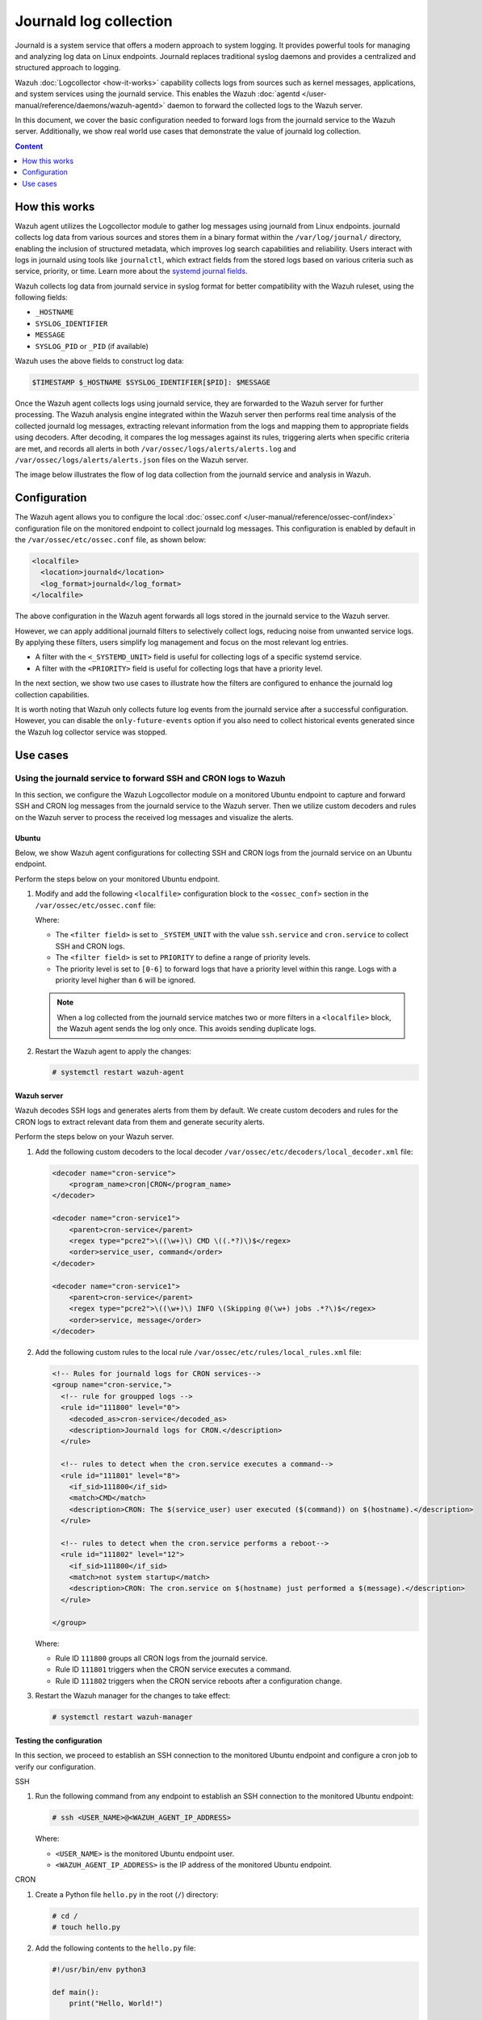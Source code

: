 .. Copyright (C) 2015, Wazuh, Inc.

.. meta::
  :description: The Wazuh server can collect logs via syslog from endpoints such as firewalls, switches and routers. Check out this section of the documentation to learn more.

Journald log collection
=======================

Journald is a system service that offers a modern approach to system logging. It provides powerful tools for managing and analyzing log data on Linux endpoints. Journald replaces traditional syslog daemons and provides a centralized and structured approach to logging. 

Wazuh :doc:`Logcollector <how-it-works>` capability collects logs from sources such as kernel messages, applications, and system services using the journald service. This enables the Wazuh :doc:`agentd </user-manual/reference/daemons/wazuh-agentd>` daemon to forward the collected logs to the Wazuh server. 

In this document, we cover the basic configuration needed to forward logs from the journald service to the Wazuh server. Additionally, we show real world use cases that demonstrate the value of journald log collection.

.. contents:: Content
   :local:
   :depth: 1
   :backlinks: none

How this works
--------------

Wazuh agent utilizes the Logcollector module to gather log messages using journald from Linux endpoints. journald collects log data from various sources and stores them in a binary format within the ``/var/log/journal/`` directory, enabling the inclusion of structured metadata, which improves log search capabilities and reliability. Users interact with logs in journald using tools like ``journalctl``, which extract fields from the stored logs based on various criteria such as service, priority, or time. Learn more about the `systemd journal fields <https://man7.org/linux/man-pages/man7/systemd.journal-fields.7.html>`__. 

Wazuh collects log data from journald service in syslog format for better compatibility with the Wazuh ruleset, using the following fields: 

-  ``_HOSTNAME``
-  ``SYSLOG_IDENTIFIER``
-  ``MESSAGE``
-  ``SYSLOG_PID`` or ``_PID`` (if available)

Wazuh uses the above fields to construct log data:

.. code-block:: none

   $TIMESTAMP $_HOSTNAME $SYSLOG_IDENTIFIER[$PID]: $MESSAGE

Once the Wazuh agent collects logs using journald service, they are forwarded to the Wazuh server for further processing. The Wazuh analysis engine integrated within the Wazuh server then performs real time analysis of the collected journald log messages, extracting relevant information from the logs and mapping them to appropriate fields using decoders. After decoding, it compares the log messages against its rules, triggering alerts when specific criteria are met, and records all alerts in both ``/var/ossec/logs/alerts/alerts.log`` and ``/var/ossec/logs/alerts/alerts.json`` files on the Wazuh server.

The image below illustrates the flow of log data collection from the journald service and analysis in Wazuh.

.. thumbnail:: /images/manual/log-data-collection/journald-collection-flow.png
   :title: Flow of log data collection from the journald service and analysis
   :alt:  Flow of log data collection from the journald service and analysis
   :align: center
   :width: 80%

Configuration
-------------

The Wazuh agent allows you to configure the local :doc:`ossec.conf </user-manual/reference/ossec-conf/index>` configuration file on the monitored endpoint to collect journald log messages. This configuration is enabled by default in the ``/var/ossec/etc/ossec.conf`` file, as shown below:

.. code-block:: xml

   <localfile>
     <location>journald</location>
     <log_format>journald</log_format>
   </localfile>

The above configuration in the Wazuh agent forwards all logs stored in the journald service to the Wazuh server. 

However, we can apply additional journald filters to selectively collect logs, reducing noise from unwanted service logs. By applying these filters, users simplify log management and focus on the most relevant log entries. 

-  A filter with the ``<_SYSTEMD_UNIT>`` field is useful for collecting logs of a specific systemd service. 
-  A filter with the ``<PRIORITY>`` field is useful for collecting logs that have a priority level. 

In the next section, we show two use cases to illustrate how the filters are configured to enhance the journald log collection capabilities.

It is worth noting that Wazuh only collects future log events from the journald service after a successful configuration. However, you can disable the ``only-future-events`` option if you also need to collect historical events generated since the Wazuh log collector service was stopped.

Use cases
---------

Using the journald service to forward SSH and CRON logs to Wazuh
^^^^^^^^^^^^^^^^^^^^^^^^^^^^^^^^^^^^^^^^^^^^^^^^^^^^^^^^^^^^^^^^

In this section, we configure the Wazuh Logcollector module on a monitored Ubuntu endpoint to capture and forward SSH and CRON log messages from the journald service to the Wazuh server. Then we utilize custom decoders and rules on the Wazuh server to process the received log messages and visualize the alerts.

Ubuntu
~~~~~~

Below, we show Wazuh agent configurations for collecting SSH and CRON logs from the journald service on an Ubuntu endpoint.

Perform the steps below on your monitored Ubuntu endpoint.

#. Modify and add the following ``<localfile>`` configuration block to the ``<ossec_conf>`` section in the ``/var/ossec/etc/ossec.conf`` file:

   .. code-block:: xml
      :emphasize-lines: 5, 11, 12

      <!-- For monitoring journald service -->
      <localfile>
        <location>journald</location>
        <log_format>journald</log_format>
        <filter field="_SYSTEMD_UNIT">^ssh.service$</filter>
      </localfile>

      <localfile>
        <location>journald</location>
        <log_format>journald</log_format>
        <filter field="_SYSTEMD_UNIT">^cron.service$</filter>
        <filter field="PRIORITY">[0-6]</filter>
      </localfile>

   Where:

   -  The ``<filter field>`` is set to ``_SYSTEM_UNIT`` with the value ``ssh.service`` and ``cron.service`` to collect SSH and CRON logs.
   -  The ``<filter field>`` is set to ``PRIORITY`` to define a range of priority levels.
   -  The priority level is set to ``[0-6]`` to forward logs that have a priority level within this range. Logs with a priority level higher than ``6`` will be ignored.

   .. note::

      When a log collected from the journald service matches two or more filters in a ``<localfile>`` block, the Wazuh agent sends the log only once. This avoids sending duplicate logs.

#. Restart the Wazuh agent to apply the changes:

   .. code-block:: console

      # systemctl restart wazuh-agent

Wazuh server
~~~~~~~~~~~~

Wazuh decodes SSH logs and generates alerts from them by default. We create custom decoders and rules for the CRON logs to extract relevant data from them and generate security alerts. 

Perform the steps below on your Wazuh server.

#. Add the following custom decoders to the local decoder ``/var/ossec/etc/decoders/local_decoder.xml`` file:

   .. code-block:: xml

      <decoder name="cron-service">
          <program_name>cron|CRON</program_name>
      </decoder>

      <decoder name="cron-service1">
          <parent>cron-service</parent>
          <regex type="pcre2">\((\w+)\) CMD \((.*?)\)$</regex>
          <order>service_user, command</order>
      </decoder>

      <decoder name="cron-service1">
          <parent>cron-service</parent>
          <regex type="pcre2">\((\w+)\) INFO \(Skipping @(\w+) jobs .*?\)$</regex>
          <order>service, message</order>
      </decoder>

#. Add the following custom rules to the local rule ``/var/ossec/etc/rules/local_rules.xml`` file:

   .. code-block:: xml

      <!-- Rules for journald logs for CRON services-->
      <group name="cron-service,">
        <!-- rule for groupped logs -->
        <rule id="111800" level="0">
          <decoded_as>cron-service</decoded_as>
          <description>Journald logs for CRON.</description>
        </rule>
  
        <!-- rules to detect when the cron.service executes a command-->  
        <rule id="111801" level="8">
          <if_sid>111800</if_sid>
          <match>CMD</match>
          <description>CRON: The $(service_user) user executed ($(command)) on $(hostname).</description>
        </rule>

        <!-- rules to detect when the cron.service performs a reboot--> 
        <rule id="111802" level="12">
          <if_sid>111800</if_sid>
          <match>not system startup</match>
          <description>CRON: The cron.service on $(hostname) just performed a $(message).</description>
        </rule>

      </group>

   Where:

   -  Rule ID ``111800`` groups all CRON logs from the journald service.
   -  Rule ID ``111801`` triggers when the CRON service executes a command.
   -  Rule ID ``111802`` triggers when the CRON service reboots after a configuration change.

#. Restart the Wazuh manager for the changes to take effect:

   .. code-block:: console

      # systemctl restart wazuh-manager

Testing the configuration
~~~~~~~~~~~~~~~~~~~~~~~~~

In this section, we proceed to establish an SSH connection to the monitored Ubuntu endpoint and configure a cron job to verify our configuration.

SSH

#. Run the following command from any endpoint to establish an SSH connection to the monitored Ubuntu endpoint:

   .. code-block:: console

      # ssh <USER_NAME>@<WAZUH_AGENT_IP_ADDRESS>

   Where:

   -  ``<USER_NAME>`` is the monitored Ubuntu endpoint user.
   -  ``<WAZUH_AGENT_IP_ADDRESS>`` is the IP address of the monitored Ubuntu endpoint.

CRON

#. Create a Python file ``hello.py`` in the root (``/``) directory:

   .. code-block:: console

      # cd /
      # touch hello.py

#. Add the following contents to the ``hello.py`` file:

   .. code-block:: python3

      #!/usr/bin/env python3

      def main():
          print("Hello, World!")

      if __name__ == "__main__":
          main()

#. Run the following command to open the CRON service configuration file:

   .. code-block:: console

      # crontab -e

#. Add the following line to the CRON service configuration file to run the ``hello.py`` every minute:

   .. code-block:: none

      * * * * * /hello.py

Visualizing the alerts
~~~~~~~~~~~~~~~~~~~~~~

The image below displays a security alert generated on the Wazuh dashboard when an SSH connection is established to the Ubuntu endpoint.

.. thumbnail:: /images/manual/log-data-collection/ssh-connection-security-alert.png
   :title: SSH connection security alert
   :alt:  SSH connection security alert
   :align: center
   :width: 80%

.. code-block:: json

   {
     "timestamp": "2024-05-20T12:00:54.149+0000",
     "rule": {
       "level": 12,
       "description": "System user successfully logged to the system.",
       "id": "40101",
       "mitre": {
         "id": [
           "T1078"
         ],
         "tactic": [
           "Defense Evasion",
           "Persistence",
           "Privilege Escalation",
           "Initial Access"
         ],
         "technique": [
           "Valid Accounts"
         ]
       },
       "firedtimes": 1,
       "mail": true,
       "groups": [
         "syslog",
         "attacks",
         "invalid_login"
       ],
       "pci_dss": [
         "10.2.4",
         "10.2.5"
       ],
       "gpg13": [
         "7.8"
       ],
       "gdpr": [
         "IV_35.7.d",
         "IV_32.2"
       ],
       "hipaa": [
         "164.312.b"
       ],
       "nist_800_53": [
         "AU.14",
         "AC.7"
       ],
       "tsc": [
         "CC6.1",
         "CC6.8",
         "CC7.2",
         "CC7.3"
       ]
     },
     "agent": {
       "id": "001",
       "name": "ubuntulab2204",
       "ip": "172.28.8.167"
     },
     "manager": {
       "name": "wazuhserver"
     },
     "id": "1716206454.722325",
     "full_log": "May 20 12:00:52ubuntulab2204 sshd[11279]: Accepted password for user from 172.28.8.190 port 55348 ssh2",
     "predecoder": {
       "program_name": "sshd",
       "timestamp": "May 20 12:00:52",
       "hostname": "ubuntulab2204"
     },
     "decoder": {
       "parent": "sshd",
       "name": "sshd"
     },
     "data": {
       "srcip": "172.28.8.190",
       "srcport": "55348",
       "dstuser": "user"
     },
     "location": "journald"
   }

The image below displays a security alert generated on the Wazuh dashboard when a CRON service executed ``hello.py`` on the Ubuntu endpoint.

.. thumbnail:: /images/manual/log-data-collection/script-executed-cron-alert.png
   :title: Script executed by CRON service alert
   :alt:  Script executed by CRON service alert
   :align: center
   :width: 80%

.. code-block:: json

   {
     "timestamp": "2024-05-20T12:01:02.158+0000",
     "rule": {
       "level": 8,
       "description": "CRON: The root user executed (/hello.py) on ubuntulab2204.",
       "id": "111801",
       "firedtimes": 2,
       "mail": false,
       "groups": [
         "cron-service"
       ]
     },
     "agent": {
       "id": "001",
       "name": "ubuntulab2204",
       "ip": "172.28.8.167"
     },
     "manager": {
       "name": "wazuhserver"
     },
     "id": "1716206462.723273",
     "full_log": "May 20 12:01:01 ubuntulab2204 CRON[11354]: (root) CMD (/hello.py)",
     "predecoder": {
       "program_name": "CRON",
       "timestamp": "May 20 12:01:01",
       "hostname": "ubuntulab2204"
     },
     "decoder": {
       "name": "cron-service"
     },
     "data": {
       "service_user": "root",
       "command": "/hello.py"
     },
     "location": "journald"
   }

Using the journald service to forward Docker logs to Wazuh 
^^^^^^^^^^^^^^^^^^^^^^^^^^^^^^^^^^^^^^^^^^^^^^^^^^^^^^^^^^

In this section, we configure the journald service on a monitored Ubuntu endpoint to capture and forward Docker activity log messages to the Wazuh server. Then we utilize custom decoders and rules on the Wazuh server to process the received log messages and visualize the alerts.

Ubuntu
~~~~~~

Perform the steps below on your monitored Ubuntu endpoint to forward Docker log messages to the Wazuh server.

#. Modify and add the following line to the Wazuh agent configuration file ``/var/ossec/etc/ossec.conf``:

   .. code-block:: xml

      <localfile>
        <log_format>journald</log_format>
        <location>journald</location>
        <filter field="_SYSTEMD_UNIT">^docker.service$</filter>
      </localfile>

#. Restart the Wazuh agent service to apply the changes:

   .. code-block:: console

      # systemctl restart wazuh-agent

Wazuh server
~~~~~~~~~~~~

We create custom decoders and rules for the Docker logs to extract relevant data from them and generate security alerts. 

Perform the steps below on your Wazuh server.

#. Add the following custom decoders to the local decoder ``/var/ossec/etc/decoders/local_decoder.xml`` file:

   .. code-block: xml

      <decoder name="docker-service">
          <program_name type="pcre2">^\w{12}$</program_name>
          <prematch type="pcre2">\d{4}\/\d{2}\/\d{2} \d{2}:\d{2}:\d{2} \[\w+]</prematch>
      </decoder>

      <decoder name="docker-service1">
          <parent>docker-service</parent>
          <regex type="pcre2">(\d{4}\/\d{2}\/\d{2} \d{2}:\d{2}:\d{2}) \[(\w+)] .*: (.*)$</regex>
          <order>log_timestamp, severity, message</order>
      </decoder>

#. Add the following custom rules to the local rule ``/var/ossec/etc/rules/local_rules.xml`` file:

   .. code-block:: xml

      <!-- Rules for journald logs for docker services-->
      <group name="docker-service,">
        <!-- rule for grouped logs -->
        <rule id="111700" level="0">
          <decoded_as>docker-service</decoded_as>
          <description>Journald logs for Docker.</description>
        </rule>

        <!-- rule to detect the  launching of docker containers -->
        <rule id="111701" level="8">
          <if_sid>111700</if_sid>
          <match>start worker processes</match>
          <description>Docker with container ID $(program_name) just launched.</description>
        </rule>
  
        <!-- rule to detect when a container is stopped -->
        <rule id="111702" level="12">
          <if_sid>111700</if_sid>
          <match>gracefully shutting down</match>
          <description>Docker with container ID $(program_name) just shut down.</description>
        </rule>

      </group>

   Where:

   -  Rule ID ``111700`` groups all Docker logs from the journald service.
   -  Rule ID ``111701`` triggers when the Docker service starts a container.
   -  Rule ID ``111702`` triggers when the Docker service stops a container.

#. Restart the Wazuh manager for the changes to take effect:

   .. code-block:: console

      # systemctl restart wazuh-manager

Testing the configuration
~~~~~~~~~~~~~~~~~~~~~~~~~

